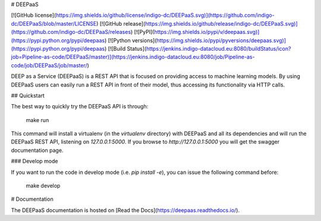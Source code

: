 # DEEPaaS

[![GitHub license](https://img.shields.io/github/license/indigo-dc/DEEPaaS.svg)](https://github.com/indigo-dc/DEEPaaS/blob/master/LICENSE)
[![GitHub release](https://img.shields.io/github/release/indigo-dc/DEEPaaS.svg)](https://github.com/indigo-dc/DEEPaaS/releases)
[![PyPI](https://img.shields.io/pypi/v/deepaas.svg)](https://pypi.python.org/pypi/deepaas)
[![Python versions](https://img.shields.io/pypi/pyversions/deepaas.svg)](https://pypi.python.org/pypi/deepaas)
[![Build Status](https://jenkins.indigo-datacloud.eu:8080/buildStatus/icon?job=Pipeline-as-code/DEEPaaS/master)](https://jenkins.indigo-datacloud.eu:8080/job/Pipeline-as-code/job/DEEPaaS/job/master/)

DEEP as a Service (DEEPaaS) is a REST API that is focused on providing access
to machine learning models. By using DEEPaaS users can easily run a REST API
in front of their model, thus accessing its functionality via HTTP calls.

## Quickstart

The best way to quickly try the DEEPaaS API is through:

    make run

This command will install a virtualenv (in the `virtualenv` directory) with
DEEPaaS and all its dependencies and will run the DEEPaaS REST API, listening
on `127.0.0.1:5000`. If you browse to `http://127.0.0.1:5000` you will get the
swagger documentation page.

### Develop mode

If you want to run the code in develop mode (i.e. `pip install -e`), you can
issue the following command before:

    make develop

# Documentation

The DEEPaaS documentation is hosted on [Read the Docs](https://deepaas.readthedocs.io/).



